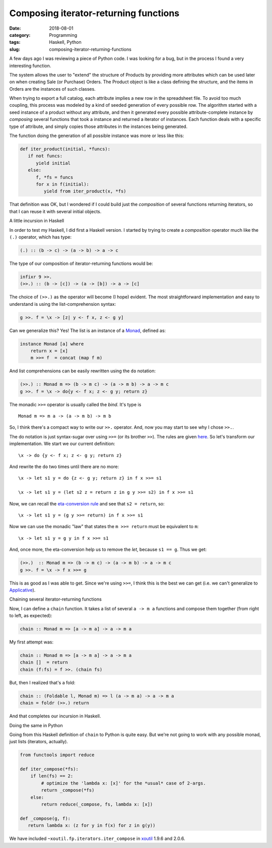 Composing iterator-returning functions
======================================

:date: 2018-08-01
:category: Programming
:tags: Haskell, Python
:slug: composing-iterator-returning-functions

A few days ago I was reviewing a piece of Python code.  I was looking for a
bug, but in the process I found a very interesting function.

The system allows the user to "extend" the structure of Products by providing
more attributes which can be used later on when creating Sale (or Purchase)
Orders.  The Product object is like a class defining the structure, and the
items in Orders are the instances of such classes.

When trying to export a full catalog, each attribute implies a new row in the
spreadsheet file.  To avoid too much coupling, this process was modeled by a
kind of seeded generation of every possible row.  The algorithm started with a
seed instance of a product without any attribute, and then it generated every
possible attribute-complete instance by *composing* several functions that
took a instance and returned a iterator of instances.  Each function deals
with a specific type of attribute, and simply copies those attributes in the
instances being generated.

The function doing the generation of all possible instance was more or less
like this:

.. code-block:: python

   def iter_product(initial, *funcs):
      if not funcs:
         yield initial
      else:
         f, *fs = funcs
         for x in f(initial):
            yield from iter_product(x, *fs)

That definition was OK, but I wondered if I could build just the *composition*
of several functions returning iterators, so that I can reuse it with several
initial objects.


A little incursion in Haskell

In order to test my Haskell, I did first a Haskell version.  I started by
trying to create a *composition* operator much like the ``(.)`` operator,
which has type:

.. code-block:: Haskell

   (.) :: (b -> c) -> (a -> b) -> a -> c

The type of our composition of iterator-returning functions would be:

.. code-block:: Haskell

   infixr 9 >>.
   (>>.) :: (b -> [c]) -> (a -> [b]) -> a -> [c]


The choice of ``(>>.)`` as the operator will become (I hope) evident.  The
most straightforward implementation and easy to understand is using the
list-comprehension syntax:

.. code-block:: Haskell

   g >>. f = \x -> [z| y <- f x, z <- g y]


Can we generalize this?  Yes! The list is an instance of a Monad_, defined as:


.. code-block:: Haskell

   instance Monad [a] where
       return x = [x]
       m >>= f  = concat (map f m)

And list comprehensions can be easily rewritten using the ``do`` notation:

.. code-block:: Haskell

   (>>.) :: Monad m => (b -> m c) -> (a -> m b) -> a -> m c
   g >>. f = \x -> do{y <- f x; z <- g y; return z}

The monadic ``>>=`` operator is usually called the *bind*.  It's type is

::

   Monad m => m a -> (a -> m b) -> m b

So, I think there's a compact way to write our ``>>.`` operator.  And, now you
may start to see why I chose ``>>.``.

The do notation is just syntax-sugar over using ``>>=`` (or its brother
``>>``).  The rules are given here__.  So let's transform our implementation.
We start we our current definition::

  \x -> do {y <- f x; z <- g y; return z}

__ http://book.realworldhaskell.org/read/monads.html#monads.do

And rewrite the ``do`` two times until there are no more::

  \x -> let s1 y = do {z <- g y; return z} in f x >>= s1

  \x -> let s1 y = (let s2 z = return z in g y >>= s2) in f x >>= s1

Now, we can recall the `eta-conversion rule`_ and see that ``s2 = return``,
so::

  \x -> let s1 y = (g y >>= return) in f x >>= s1

Now we can use the monadic "law" that states the ``m >>= return`` must be
equivalent to ``m``::

  \x -> let s1 y = g y in f x >>= s1


And, once more, the eta-conversion help us to remove the `let`, because
``s1 == g``.  Thus we get:

.. code-block:: Haskell

   (>>.)  :: Monad m => (b -> m c) -> (a -> m b) -> a -> m c
   g >>. f = \x -> f x >>= g

This is as good as I was able to get.  Since we're using ``>>=``, I think this
is the best we can get (i.e. we can't generalize to Applicative_).


Chaining several iterator-returning functions

Now, I can define a ``chain`` function.  It takes a list of several
``a -> m a`` functions and compose them together (from right to left, as
expected):


.. code-block:: Haskell

  chain :: Monad m => [a -> m a] -> a -> m a


My first attempt was:

.. code-block:: Haskell

  chain :: Monad m => [a -> m a] -> a -> m a
  chain []  = return
  chain (f:fs) = f >>. (chain fs)

But, then I realized that's a fold:

.. code-block:: Haskell

  chain :: (Foldable l, Monad m) => l (a -> m a) -> a -> m a
  chain = foldr (>>.) return

And that completes our incursion in Haskell.


Doing the same in Python

Going from this Haskell definition of ``chain`` to Python is quite easy.  But
we're not going to work with any possible monad, just lists (iterators,
actually).

.. code-block:: Python

   from functools import reduce

   def iter_compose(*fs):
       if len(fs) == 2:
           # optimize the 'lambda x: [x]' for the *usual* case of 2-args.
           return _compose(*fs)
       else:
           return reduce(_compose, fs, lambda x: [x])

   def _compose(g, f):
      return lambda x: (z for y in f(x) for z in g(y))

We have included ``~xoutil.fp.iterators.iter_compose`` in xoutil_ 1.9.6
and 2.0.6.


.. _Monad: http://book.realworldhaskell.org/read/monads.html
.. _eta-conversion rule: https://wiki.haskell.org/Eta_conversion
.. _Applicative: https://wiki.haskell.org/Applicative_functor
.. _xoutil: https://github.com/merchise/xoutil